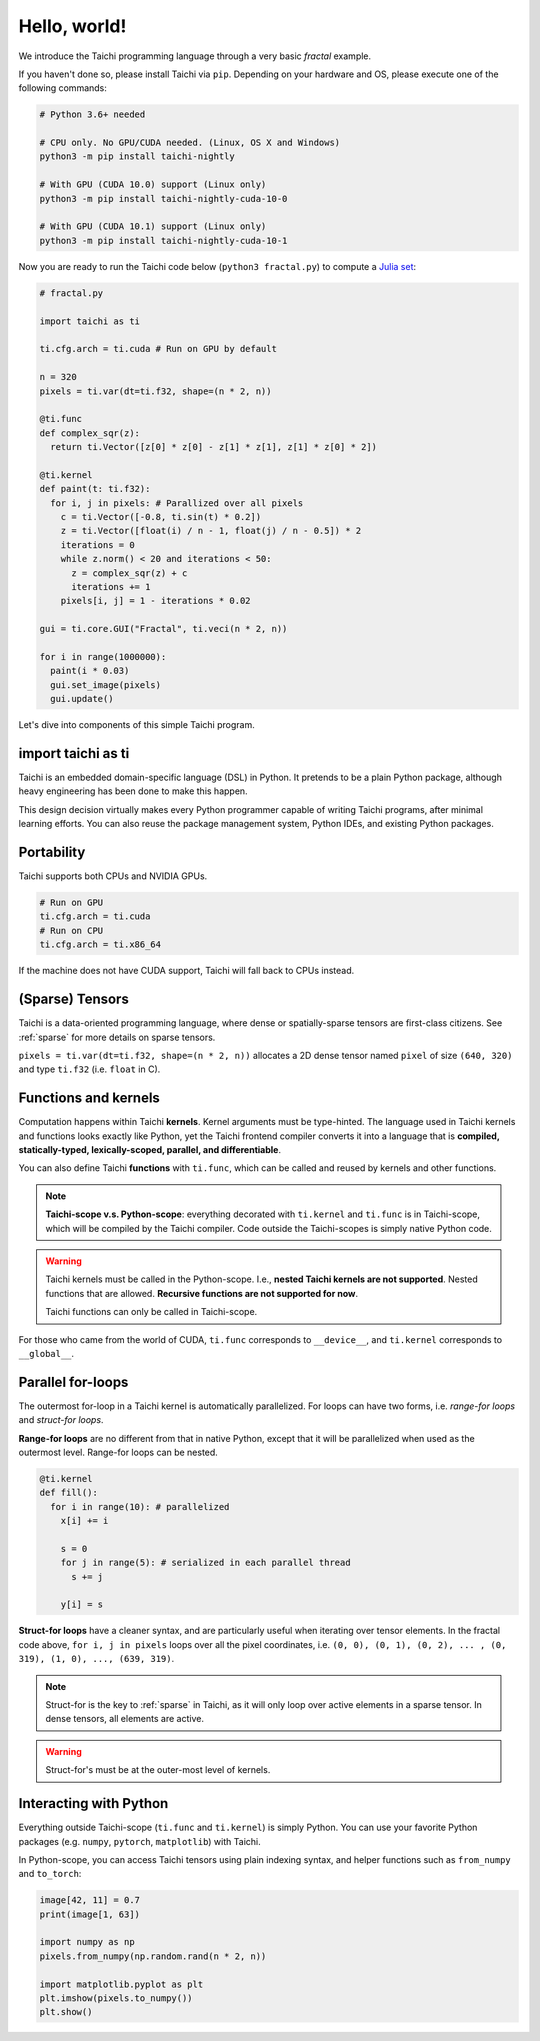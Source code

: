 Hello, world!
===============================================

We introduce the Taichi programming language through a very basic `fractal` example.

If you haven't done so, please install Taichi via ``pip``.
Depending on your hardware and OS, please execute one of the following commands:

.. code-block:: bash

  # Python 3.6+ needed

  # CPU only. No GPU/CUDA needed. (Linux, OS X and Windows)
  python3 -m pip install taichi-nightly

  # With GPU (CUDA 10.0) support (Linux only)
  python3 -m pip install taichi-nightly-cuda-10-0

  # With GPU (CUDA 10.1) support (Linux only)
  python3 -m pip install taichi-nightly-cuda-10-1

Now you are ready to run the Taichi code below (``python3 fractal.py``) to compute a
`Julia set <https://en.wikipedia.org/wiki/Julia_set>`_:

.. image:: https://github.com/yuanming-hu/public_files/raw/master/graphics/taichi/fractal.gif

.. code-block:: python

  # fractal.py

  import taichi as ti

  ti.cfg.arch = ti.cuda # Run on GPU by default

  n = 320
  pixels = ti.var(dt=ti.f32, shape=(n * 2, n))

  @ti.func
  def complex_sqr(z):
    return ti.Vector([z[0] * z[0] - z[1] * z[1], z[1] * z[0] * 2])

  @ti.kernel
  def paint(t: ti.f32):
    for i, j in pixels: # Parallized over all pixels
      c = ti.Vector([-0.8, ti.sin(t) * 0.2])
      z = ti.Vector([float(i) / n - 1, float(j) / n - 0.5]) * 2
      iterations = 0
      while z.norm() < 20 and iterations < 50:
        z = complex_sqr(z) + c
        iterations += 1
      pixels[i, j] = 1 - iterations * 0.02

  gui = ti.core.GUI("Fractal", ti.veci(n * 2, n))

  for i in range(1000000):
    paint(i * 0.03)
    gui.set_image(pixels)
    gui.update()



Let's dive into components of this simple Taichi program.

import taichi as ti
-------------------
Taichi is an embedded domain-specific language (DSL) in Python.
It pretends to be a plain Python package, although heavy engineering has been done to make this happen.

This design decision virtually makes every Python programmer capable of writing Taichi programs, after minimal learning efforts.
You can also reuse the package management system, Python IDEs, and existing Python packages.

Portability
-----------------

Taichi supports both CPUs and NVIDIA GPUs.

.. code-block:: python

  # Run on GPU
  ti.cfg.arch = ti.cuda
  # Run on CPU
  ti.cfg.arch = ti.x86_64

If the machine does not have CUDA support, Taichi will fall back to CPUs instead.

(Sparse) Tensors
-------

Taichi is a data-oriented programming language, where dense or spatially-sparse tensors are first-class citizens.
See :ref:`sparse` for more details on sparse tensors.

``pixels = ti.var(dt=ti.f32, shape=(n * 2, n))`` allocates a 2D dense tensor named ``pixel`` of
size ``(640, 320)`` and type ``ti.f32`` (i.e. ``float`` in C).

Functions and kernels
---------------------

Computation happens within Taichi **kernels**. Kernel arguments must be type-hinted.
The language used in Taichi kernels and functions looks exactly like Python, yet the Taichi frontend compiler converts it
into a language that is **compiled, statically-typed, lexically-scoped, parallel, and differentiable**.

You can also define Taichi **functions** with ``ti.func``, which can be called and reused by kernels and other functions.

.. note::

  **Taichi-scope v.s. Python-scope**: everything decorated with ``ti.kernel`` and ``ti.func`` is in Taichi-scope, which will be compiled by the Taichi compiler.
  Code outside the Taichi-scopes is simply native Python code.

.. warning::

  Taichi kernels must be called in the Python-scope. I.e., **nested Taichi kernels are not supported**.
  Nested functions that are allowed. **Recursive functions are not supported for now**.

  Taichi functions can only be called in Taichi-scope.

For those who came from the world of CUDA, ``ti.func`` corresponds to ``__device__``, and ``ti.kernel`` corresponds to ``__global__``.


Parallel for-loops
-----------------------
The outermost for-loop in a Taichi kernel is automatically parallelized.
For loops can have two forms, i.e. `range-for loops` and `struct-for loops`.

**Range-for loops** are no different from that in native Python, except that it will be parallelized
when used as the outermost level. Range-for loops can be nested.

.. code-block:: python

  @ti.kernel
  def fill():
    for i in range(10): # parallelized
      x[i] += i

      s = 0
      for j in range(5): # serialized in each parallel thread
        s += j

      y[i] = s

**Struct-for loops** have a cleaner syntax, and are particularly useful when iterating over tensor elements.
In the fractal code above, ``for i, j in pixels`` loops over all the pixel coordinates, i.e. ``(0, 0), (0, 1), (0, 2), ... , (0, 319), (1, 0), ..., (639, 319)``.

.. note::

    Struct-for is the key to :ref:`sparse` in Taichi, as it will only loop over active elements in a sparse tensor. In dense tensors, all elements are active.

.. warning::

    Struct-for's must be at the outer-most level of kernels.


Interacting with Python
------------------------

Everything outside Taichi-scope (``ti.func`` and ``ti.kernel``) is simply Python. You can use your favorite Python packages (e.g. ``numpy``, ``pytorch``, ``matplotlib``) with Taichi.

In Python-scope, you can access Taichi tensors using plain indexing syntax, and helper functions such as ``from_numpy`` and ``to_torch``:

.. code-block:: python

  image[42, 11] = 0.7
  print(image[1, 63])

  import numpy as np
  pixels.from_numpy(np.random.rand(n * 2, n))

  import matplotlib.pyplot as plt
  plt.imshow(pixels.to_numpy())
  plt.show()


